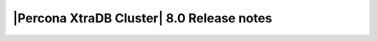 ============================================
 |Percona XtraDB Cluster| 8.0 Release notes
============================================

